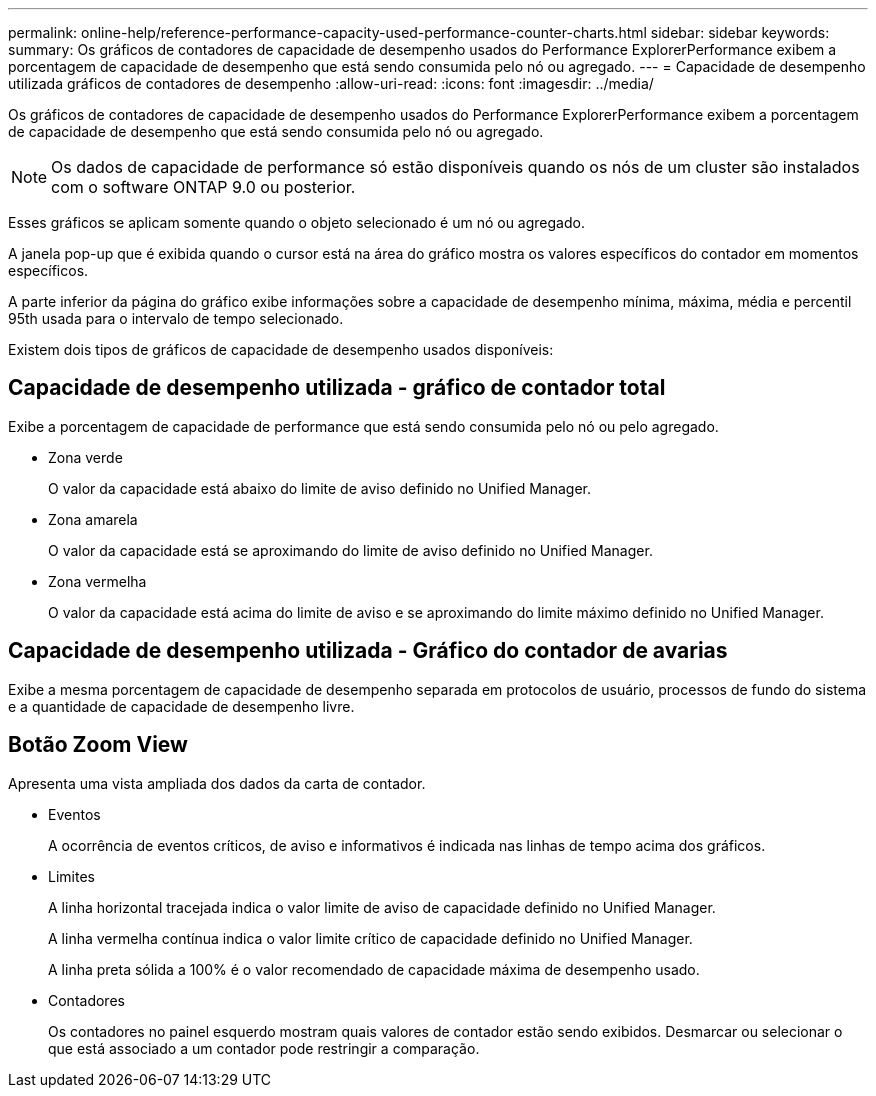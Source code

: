 ---
permalink: online-help/reference-performance-capacity-used-performance-counter-charts.html 
sidebar: sidebar 
keywords:  
summary: Os gráficos de contadores de capacidade de desempenho usados do Performance ExplorerPerformance exibem a porcentagem de capacidade de desempenho que está sendo consumida pelo nó ou agregado. 
---
= Capacidade de desempenho utilizada gráficos de contadores de desempenho
:allow-uri-read: 
:icons: font
:imagesdir: ../media/


[role="lead"]
Os gráficos de contadores de capacidade de desempenho usados do Performance ExplorerPerformance exibem a porcentagem de capacidade de desempenho que está sendo consumida pelo nó ou agregado.

[NOTE]
====
Os dados de capacidade de performance só estão disponíveis quando os nós de um cluster são instalados com o software ONTAP 9.0 ou posterior.

====
Esses gráficos se aplicam somente quando o objeto selecionado é um nó ou agregado.

A janela pop-up que é exibida quando o cursor está na área do gráfico mostra os valores específicos do contador em momentos específicos.

A parte inferior da página do gráfico exibe informações sobre a capacidade de desempenho mínima, máxima, média e percentil 95th usada para o intervalo de tempo selecionado.

Existem dois tipos de gráficos de capacidade de desempenho usados disponíveis:



== Capacidade de desempenho utilizada - gráfico de contador total

Exibe a porcentagem de capacidade de performance que está sendo consumida pelo nó ou pelo agregado.

* Zona verde
+
O valor da capacidade está abaixo do limite de aviso definido no Unified Manager.

* Zona amarela
+
O valor da capacidade está se aproximando do limite de aviso definido no Unified Manager.

* Zona vermelha
+
O valor da capacidade está acima do limite de aviso e se aproximando do limite máximo definido no Unified Manager.





== Capacidade de desempenho utilizada - Gráfico do contador de avarias

Exibe a mesma porcentagem de capacidade de desempenho separada em protocolos de usuário, processos de fundo do sistema e a quantidade de capacidade de desempenho livre.



== *Botão Zoom View*

Apresenta uma vista ampliada dos dados da carta de contador.

* Eventos
+
A ocorrência de eventos críticos, de aviso e informativos é indicada nas linhas de tempo acima dos gráficos.

* Limites
+
A linha horizontal tracejada indica o valor limite de aviso de capacidade definido no Unified Manager.

+
A linha vermelha contínua indica o valor limite crítico de capacidade definido no Unified Manager.

+
A linha preta sólida a 100% é o valor recomendado de capacidade máxima de desempenho usado.

* Contadores
+
Os contadores no painel esquerdo mostram quais valores de contador estão sendo exibidos. Desmarcar ou selecionar o image:../media/eye-icon.gif[""] que está associado a um contador pode restringir a comparação.


